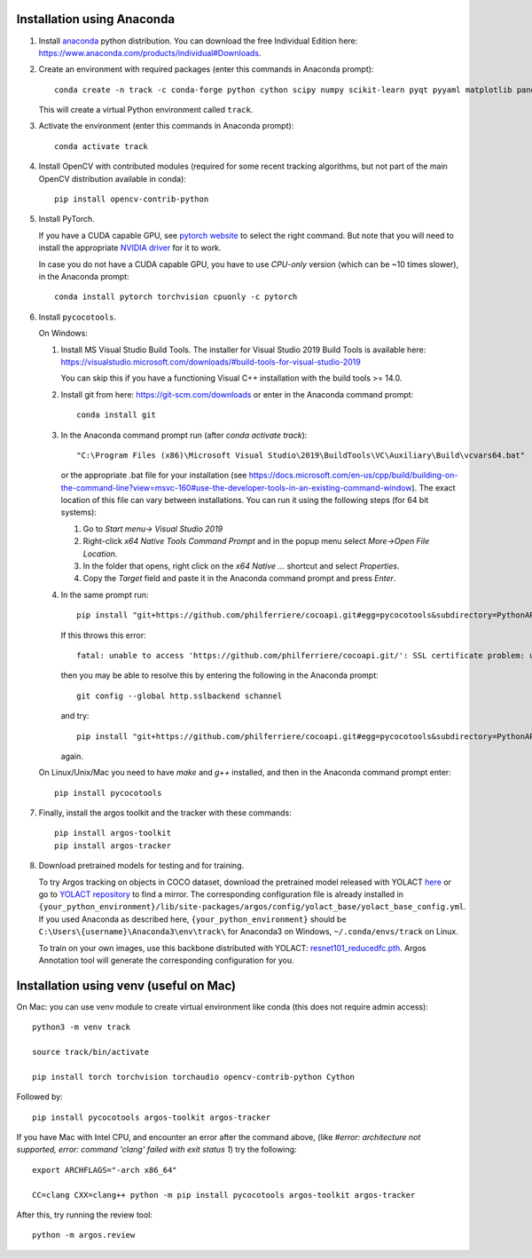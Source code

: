Installation using Anaconda
===========================

1. Install `anaconda <https://www.anaconda.com/>`_ python
   distribution. You can download the free Individual Edition here:
   https://www.anaconda.com/products/individual#Downloads.
   
2. Create an environment with required packages (enter this commands
   in Anaconda prompt)::

     conda create -n track -c conda-forge python cython scipy numpy scikit-learn pyqt pyyaml matplotlib pandas pytables ffmpeg sortedcontainers
   
   This will create a virtual Python environment called ``track``.

3. Activate the environment (enter this commands in Anaconda prompt)::

     conda activate track
   
4. Install OpenCV with contributed modules (required for some recent tracking 
   algorithms, but not part of the main OpenCV distribution available in conda)::

     pip install opencv-contrib-python
   
5. Install PyTorch.

   If you have a CUDA capable GPU, see `pytorch website
   <https://pytorch.org/get-started/locally/>`_ to select the right
   command. But note that you will need to install the appropriate
   `NVIDIA driver <https://www.nvidia.com/Download/index.aspx>`_ for
   it to work.

   In case you do not have a CUDA capable GPU, you have to use
   *CPU-only* version (which can be ~10 times slower), in the Anaconda
   prompt::

     conda install pytorch torchvision cpuonly -c pytorch

6. Install ``pycocotools``.

   On Windows::
     
   1. Install MS Visual Studio Build Tools. The installer for Visual
      Studio 2019 Build Tools is available here:
      https://visualstudio.microsoft.com/downloads/#build-tools-for-visual-studio-2019

      You can skip this if you have a functioning Visual C++
      installation with the build tools >= 14.0.
      
   2. Install git from here: https://git-scm.com/downloads or enter in the Anaconda command prompt::

	conda install git
	
   3. In the Anaconda command prompt run (after `conda activate track`)::

	  "C:\Program Files (x86)\Microsoft Visual Studio\2019\BuildTools\VC\Auxiliary\Build\vcvars64.bat"

      or the appropriate .bat file for your installation (see
      https://docs.microsoft.com/en-us/cpp/build/building-on-the-command-line?view=msvc-160#use-the-developer-tools-in-an-existing-command-window). The
      exact location of this file can vary between installations. You
      can run it using the following steps (for 64 bit systems)::
	
      1. Go to `Start menu-> Visual Studio 2019`
      2. Right-click `x64 Native Tools Command Prompt` and in the popup menu select `More->Open File Location`.
      3. In the folder that opens, right click on the `x64 Native ...` shortcut and select `Properties`.
      4. Copy the `Target` field and paste it in the Anaconda command
         prompt and press `Enter`.

   4. In the same prompt run::
	  
          pip install "git+https://github.com/philferriere/cocoapi.git#egg=pycocotools&subdirectory=PythonAPI"

      If this throws this error::

	fatal: unable to access 'https://github.com/philferriere/cocoapi.git/': SSL certificate problem: unable to get local issuer certificate

      then you may be able to resolve this by entering the following in the Anaconda prompt::

	git config --global http.sslbackend schannel

      and try::

          pip install "git+https://github.com/philferriere/cocoapi.git#egg=pycocotools&subdirectory=PythonAPI"

      again.

   On Linux/Unix/Mac you need to have `make` and `g++` installed, and
   then in the Anaconda command prompt enter::

     pip install pycocotools

.. seealso::

      - https://www.kaggle.com/c/tgs-salt-identification-challenge/discussion/62381
      - https://docs.microsoft.com/en-us/answers/questions/136595/error-microsoft-visual-c-140-or-greater-is-require.html
      - https://stackoverflow.com/questions/23885449/unable-to-resolve-unable-to-get-local-issuer-certificate-using-git-on-windows

7. Finally, install the argos toolkit and the tracker with these commands::

       pip install argos-toolkit
       pip install argos-tracker

8. Download pretrained models for testing and for training.
   
   To try Argos tracking on objects in COCO dataset, download the
   pretrained model released with YOLACT
   `here <https://drive.google.com/file/d/1UYy3dMapbH1BnmtZU4WH1zbYgOzzHHf_/view?usp=sharing>`_
   or go to `YOLACT repository <https://github.com/dbolya/yolact>`_ to
   find a mirror.  The corresponding configuration file is already
   installed in
   ``{your_python_environment}/lib/site-packages/argos/config/yolact_base/yolact_base_config.yml``.
   If you used Anaconda as described here,
   ``{your_python_environment}`` should be
   ``C:\Users\{username}\Anaconda3\env\track\`` for Anaconda3 on
   Windows, ``~/.conda/envs/track`` on Linux.

   To train on your own images, use this backbone distributed with
   YOLACT:
   `resnet101_reducedfc.pth <https://drive.google.com/file/d/1tvqFPd4bJtakOlmn-uIA492g2qurRChj/view?usp=sharing>`_. Argos
   Annotation tool will generate the corresponding configuration for
   you.
   

Installation using venv (useful on Mac)
=======================================

On Mac: you can use venv module to create virtual environment like conda (this does not require admin access)::

     python3 -m venv track

     source track/bin/activate

     pip install torch torchvision torchaudio opencv-contrib-python Cython


     
Followed by::
  
     pip install pycocotools argos-toolkit argos-tracker

   
If you have Mac with Intel CPU, and encounter an error after the command above, (like `#error: architecture not supported, error: command 'clang' failed with exit status 1`) try the following::

     export ARCHFLAGS="-arch x86_64"

     CC=clang CXX=clang++ python -m pip install pycocotools argos-toolkit argos-tracker
   


After this, try running the review tool::

    python -m argos.review
